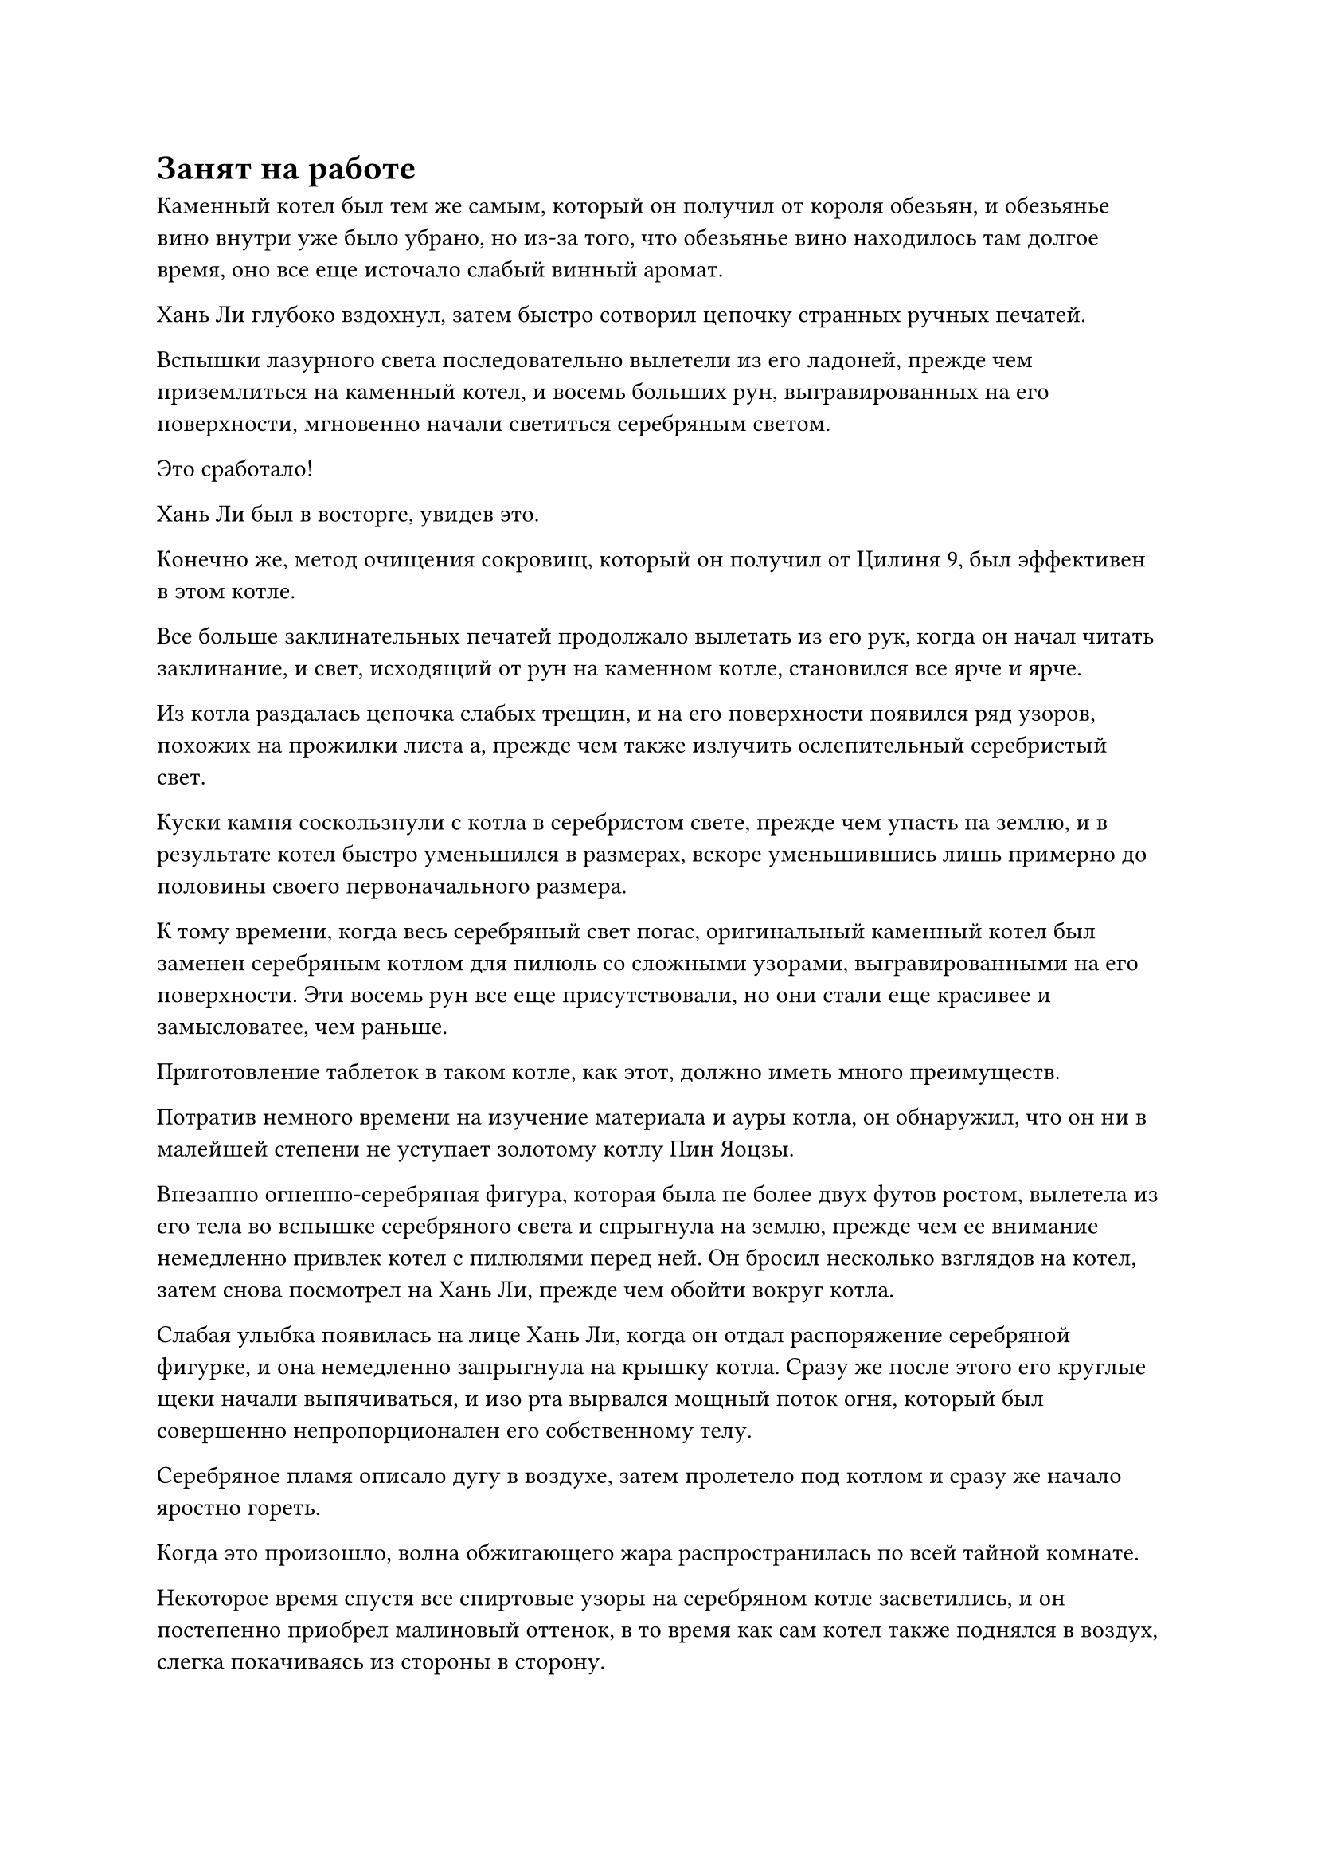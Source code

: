 = Занят на работе

Каменный котел был тем же самым, который он получил от короля обезьян, и обезьянье вино внутри уже было убрано, но из-за того, что обезьянье вино находилось там долгое время, оно все еще источало слабый винный аромат.

Хань Ли глубоко вздохнул, затем быстро сотворил цепочку странных ручных печатей.

Вспышки лазурного света последовательно вылетели из его ладоней, прежде чем приземлиться на каменный котел, и восемь больших рун, выгравированных на его поверхности, мгновенно начали светиться серебряным светом.

Это сработало!

Хань Ли был в восторге, увидев это.

Конечно же, метод очищения сокровищ, который он получил от Цилиня 9, был эффективен в этом котле.

Все больше заклинательных печатей продолжало вылетать из его рук, когда он начал читать заклинание, и свет, исходящий от рун на каменном котле, становился все ярче и ярче.

Из котла раздалась цепочка слабых трещин, и на его поверхности появился ряд узоров, похожих на прожилки листа а, прежде чем также излучить ослепительный серебристый свет.

Куски камня соскользнули с котла в серебристом свете, прежде чем упасть на землю, и в результате котел быстро уменьшился в размерах, вскоре уменьшившись лишь примерно до половины своего первоначального размера.

К тому времени, когда весь серебряный свет погас, оригинальный каменный котел был заменен серебряным котлом для пилюль со сложными узорами, выгравированными на его поверхности. Эти восемь рун все еще присутствовали, но они стали еще красивее и замысловатее, чем раньше.

Приготовление таблеток в таком котле, как этот, должно иметь много преимуществ.

Потратив немного времени на изучение материала и ауры котла, он обнаружил, что он ни в малейшей степени не уступает золотому котлу Пин Яоцзы.

Внезапно огненно-серебряная фигура, которая была не более двух футов ростом, вылетела из его тела во вспышке серебряного света и спрыгнула на землю, прежде чем ее внимание немедленно привлек котел с пилюлями перед ней. Он бросил несколько взглядов на котел, затем снова посмотрел на Хань Ли, прежде чем обойти вокруг котла.

Слабая улыбка появилась на лице Хань Ли, когда он отдал распоряжение серебряной фигурке, и она немедленно запрыгнула на крышку котла. Сразу же после этого его круглые щеки начали выпячиваться, и изо рта вырвался мощный поток огня, который был совершенно непропорционален его собственному телу.

Серебряное пламя описало дугу в воздухе, затем пролетело под котлом и сразу же начало яростно гореть.

Когда это произошло, волна обжигающего жара распространилась по всей тайной комнате.

Некоторое время спустя все спиртовые узоры на серебряном котле засветились, и он постепенно приобрел малиновый оттенок, в то время как сам котел также поднялся в воздух, слегка покачиваясь из стороны в сторону.

Крошечная серебряная фигурка, сидевшая на крышке котла, казалось, была очень заинтригована этим, и она подвинулась к краю крышки котла, покачиваясь вместе с котлом, в то время как ее маленькие ножки свисали с края крышки.

Взмахнув рукавом, Хань Ли вызвал партию примерно из дюжины спиртовых лекарств, включая траву Огненного клубня.

Затем он на мгновение потер руки, и все спиртовые снадобья мгновенно превратились в лекарственный порошок.

Сразу же после этого он свел два пальца вместе, прежде чем поднять их вверх, и котел с крышкой под крошечной серебряной фигуркой мгновенно взлетел в воздух по его приказу.

Лекарственный порошок, который был подвешен в воздухе, был втянут в котел взрывом невидимой силы, после чего крышка котла также встала на место со слышимым щелчком.

Сразу же после этого восемь рун на серебряном котле загорелись одна за другой.

Серебряное пламя под котлом, казалось, было ограничено какой-то невидимой силой, заставляющей его скручиваться и вихриться, превращаясь в миниатюрный огненный торнадо, который окутал весь котел.

Огненно-серебряная фигура, сидящая на крышке котла, мгновенно превратилась в серебряного огненного ворона, когда он влетел в огненный торнадо, чтобы стать с ним единым целым.

Огненный торнадо внезапно содрогнулся, и исходящий от него жар увеличился в несколько раз.

Глаза Хань Ли немедленно загорелись, когда он увидел это.

При таких темпах на доработку этой партии таблеток должно было уйти гораздо меньше времени, но вероятность успеха еще предстояло увидеть.

Время шло медленно, и Хань Ли время от времени использовал свою мантру "Драгоценная ось" для помощи в процессе приготовления пилюль. Котел излучал радужный свет, но до этого момента из котла не доносилось никакого лекарственного аромата.

Примерно через 16 часов радужный свет, исходящий от котла, внезапно погас, и котел вернулся к своему первоначальному серебристому цвету, за исключением того, что некоторые части были раскалены докрасна.

Серебряное пламя метнулось назад, прежде чем сойтись в огненную серебряную фигуру, которая вылетела из-под котла и приземлилась на плечо Хань Ли.

Раздался громкий лязг, когда серебряный котел приземлился обратно на землю.

Брови Хань Ли слегка нахмурились, когда он подошел к котлу, а затем осторожно провел по нему рукавом.

Крышка серебряного котла была снята, и чрезвычайно насыщенный лекарственный аромат мгновенно распространился, заполнив всю потайную комнату.

Хань Ли заглянул в котел и обнаружил внутри 16 золотых таблеток, которые все еще испускали слабые струйки белого тумана из-за остаточного тепла, которое они сохраняли.

Это невероятно! Этот котел не только значительно сократил время, необходимое для приготовления этих таблеток, но и позволил получить гораздо большую партию, чем обычно!

Хань Ли подавил свой восторг, складывая таблетки в нефритовый флакон, затем взмахнул рукавом в воздухе, чтобы вызвать еще одну порцию ингредиентов для приготовления еще нескольких таблеток.

……

Несколько месяцев спустя серебряное пламя в тайной комнате погасло, и из-под котла вылетел серебряный огненный ворон. Он превратился в огненную серебряную фигуру, которая приземлилась на землю, затем перепрыгнула к Хань Ли, прежде чем взобраться ему на плечо по его одежде.

На лице Хань Ли было слегка усталое выражение, когда он с улыбкой повернулся к огненно-серебряной фигуре, затем направился к серебряному котлу.

Крышка котла отлетела по его приказу, и мгновенно распространился насыщенный лекарственный аромат.

Хань Ли сделал хватательное движение, чтобы вытащить таблетки из котла для изучения, и обнаружил, что они имеют ярко-зеленый оттенок, и каждая из них примерно такого же размера, как лонган.

"Неплохо! 11 таблеток - это уже намного больше, чем я обычно смог бы переработать за одну порцию", - отметил он про себя, переворачивая руку, чтобы сложить таблетки во флакон из белого нефрита.

Затем ему внезапно пришла в голову мысль, и он сел, скрестив ноги, прежде чем протянуть руку, чтобы достать свою Временную маску Гильдии, которую он тут же надел.

Массивный массив был спроецирован на стену секретной комнаты во вспышке лазурного света, и Хань Ли начал внимательно осматривать колонку миссий с левой стороны массива.

Спустя долгое время он отвел взгляд, прежде чем снять маску, и на его лице появилось мрачное выражение, когда он слабо вздохнул.

Хех ад заметил, что все миссии, выпущенные Цилинь 17, исчезли. За исключением крайне малой вероятности того, что все миссии были отменены или завершены, что-то должно было случиться с ним или с его временной маской Гильдии.

Хань Ли воспользовался моментом, чтобы проверить духовные метки, которые он оставил у входа в эту секретную зону и на утесе возле Грозового моря, и оба они все еще были целы.

Около дюжины лет пролетело в мгновение ока.

Половину этого времени он потратил на переработку пилюль, а также получил множество кристаллов, содержащих законы времени, используя флакон, управляющий Небесами.

В этот день несколько десятков молодых мужчин и женщин, одетых в одежды учеников Дао Пылающего Дракона, сошлись со всех сторон, приземлившись на площади перед входом в пещерную обитель Хань Ли.

Хань Ли стоял перед ними, и его пристальный взгляд блуждал по ним, когда он назвал несколько имен.

"Ху Чжэнь, Ло Тан, Синь Суй..."

Молодые мужчины и женщины, чьи имена были названы, немедленно выступили вперед, прежде чем сжать кулаки в сторону Хань Ли в коллективном приветствии.

Все они находились на вершине стадии Пространственной закалки, и они были самыми грозными среди учеников, размещенных в этой секретной области.

"Я собираюсь на некоторое время уединиться, поэтому рассчитываю, что ты позаботишься обо всех делах в секретной зоне. Нет необходимости докладывать мне, если не возникнет чего-то важного или срочного", - проинструктировал Хань Ли.

"Да, старейшина Ли", - ответили ученики в унисон.

"Я оставлю тебе секретный талисман. Если вы столкнетесь с ситуацией, с которой не сможете справиться самостоятельно, просто вложите свою духовную силу в талисман, и он прилетит в мою пещерную обитель, чтобы уведомить меня", - сказал Хань Ли.

Ученики снова дали утвердительный ответ.

Темнокожий молодой человек шагнул вперед, чтобы принять тайный талисман обеими руками, и сказал: "Будьте уверены, старейшина Ли, мы обязательно будем усердно выполнять свои обязанности".

Хань Ли кивнул в ответ, пренебрежительно махнул рукой и сказал: "Хорошо, теперь вы все можете идти".

Все отдали коллективный прощальный салют, а затем улетели, превратившись в полосы света.

Примерно через день гора, на которой находился Хань Ли, начала содрогаться, и столбы лазурного света поднялись в небеса, затем сошлись в небе, образовав массивный барьер лазурного света, который охватил всю гору.

Внутри недавно вырубленной гигантской пещеры на горе в каменной стене слева была яма для костра, а на каменном столе рядом с ямой для костра лежали семь или восемь различных видов спиртовых материалов.

Самыми привлекательными среди них были около дюжины кусков темно-золотистого металла размером с человеческие головы и белый камень размером с кулак с множеством узоров, похожих на лепестки цветов, на его поверхности.

Это были не что иное, как золотая эссенция дендробиума и облачный камень Нефритового блеска.

Хань Ли стоял рядом с кострищем, и он взял в руки камень Нефритового Сияющего Облака, нежно массируя его, чтобы ощутить его теплую и гладкую текстуру.

За то время, что он провел в этой секретной области, он перерабатывал пилюли, одновременно следя за новостями из Дао Пылающего Дракона, и, согласно его источникам, оказалось, что Гу Цзе больше не находится рядом с Дао Пылающего Дракона.

Будем надеяться, что его прогнал некий Золотой Бессмертный из секты.

Несмотря на это, Хань Ли все еще не осмеливался недооценивать гнев Золотого Бессмертного, поэтому он не терял бдительности.

На данный момент он уже усовершенствовал довольно большое количество пилюль, и он планировал начать употреблять эти пилюли и возобновить свое совершенствование в ближайшее время.

Однако, перед этим ему пришлось снова усовершенствовать свои мечи из Лазурного бамбука Cloudswarm.

Он указал пальцем вперед, и радостный крик раздался в его теле, когда Сущность Огненного Ворона вылетела из кончика его пальца, прежде чем броситься в огненную яму, поджигая ее.

В огненной яме мгновенно появилось обжигающее серебряное пламя.

#pagebreak()